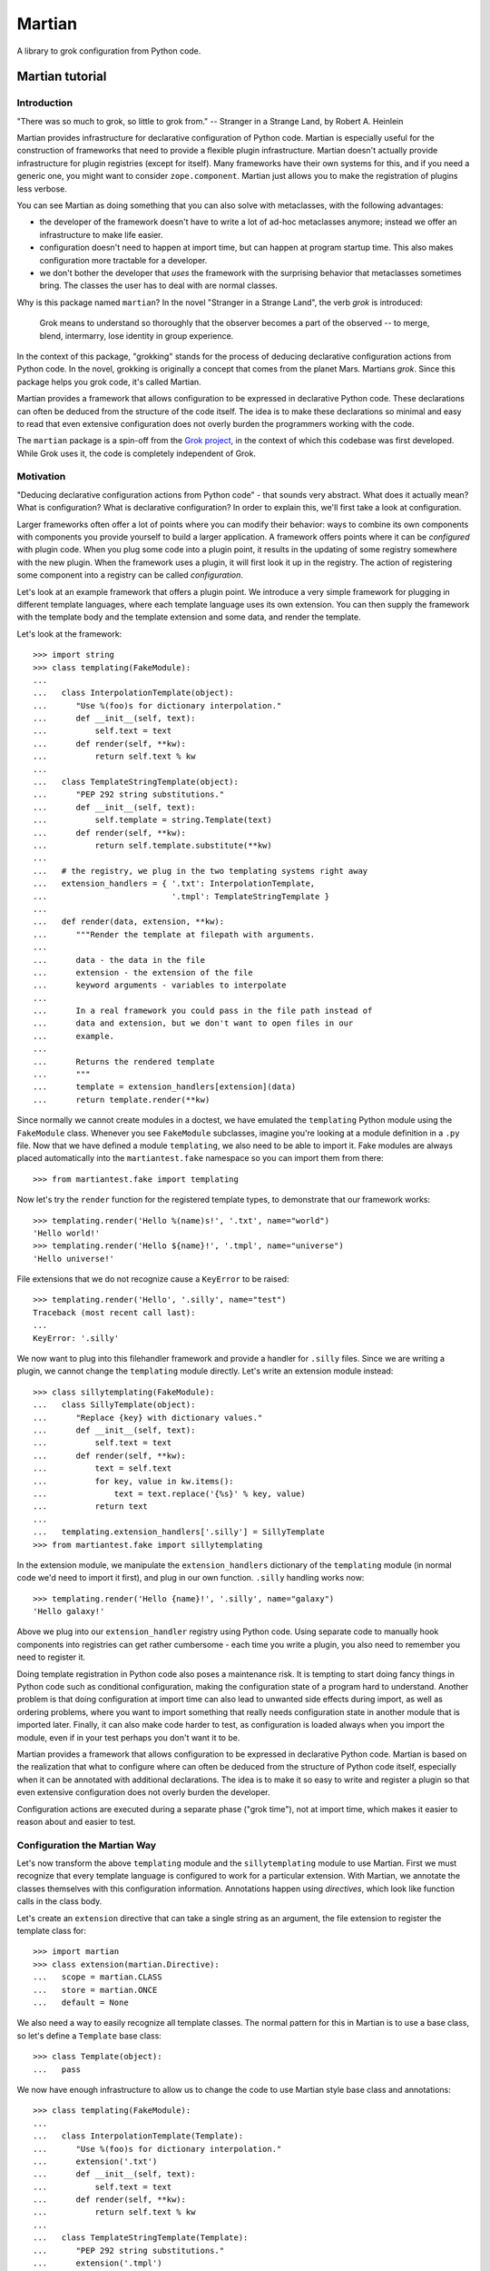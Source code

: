 *******
Martian
*******

.. image:: https://travis-ci.org/zopefoundation/martian.svg?branch=master
        :target: https://travis-ci.org/zopefoundation/martian

.. image:: https://readthedocs.org/projects/martian/badge/?version=latest
        :target: https://martian.readthedocs.org/en/latest/
        :alt: Documentation Status

.. image:: https://img.shields.io/pypi/v/martian.svg
        :target: https://pypi.python.org/pypi/martian
        :alt: PyPI

.. image:: https://img.shields.io/pypi/pyversions/martian.svg
        :target: https://pypi.python.org/pypi/martian
        :alt: Python versions


A library to grok configuration from Python code.

Martian tutorial
****************

Introduction
============

"There was so much to grok, so little to grok from." -- Stranger in a
Strange Land, by Robert A. Heinlein

Martian provides infrastructure for declarative configuration of
Python code. Martian is especially useful for the construction of
frameworks that need to provide a flexible plugin
infrastructure. Martian doesn't actually provide infrastructure for
plugin registries (except for itself). Many frameworks have their own
systems for this, and if you need a generic one, you might want to
consider ``zope.component``. Martian just allows you to make the
registration of plugins less verbose.

You can see Martian as doing something that you can also solve with
metaclasses, with the following advantages:

* the developer of the framework doesn't have to write a lot of ad-hoc
  metaclasses anymore; instead we offer an infrastructure to make life
  easier.

* configuration doesn't need to happen at import time, but can happen at
  program startup time. This also makes configuration more tractable for
  a developer.

* we don't bother the developer that *uses* the framework with the
  surprising behavior that metaclasses sometimes bring. The classes
  the user has to deal with are normal classes.

Why is this package named ``martian``? In the novel "Stranger in a
Strange Land", the verb *grok* is introduced:

  Grok means to understand so thoroughly that the observer becomes a
  part of the observed -- to merge, blend, intermarry, lose identity
  in group experience.

In the context of this package, "grokking" stands for the process of
deducing declarative configuration actions from Python code. In the
novel, grokking is originally a concept that comes from the planet
Mars. Martians *grok*. Since this package helps you grok code, it's
called Martian.

Martian provides a framework that allows configuration to be expressed
in declarative Python code. These declarations can often be deduced
from the structure of the code itself. The idea is to make these
declarations so minimal and easy to read that even extensive
configuration does not overly burden the programmers working with the
code.

The ``martian`` package is a spin-off from the `Grok project`_, in the
context of which this codebase was first developed. While Grok uses
it, the code is completely independent of Grok.

.. _`Grok project`: http://grok.zope.org

Motivation
==========

"Deducing declarative configuration actions from Python code" - that
sounds very abstract. What does it actually mean? What is
configuration?  What is declarative configuration? In order to explain
this, we'll first take a look at configuration.

Larger frameworks often offer a lot of points where you can modify
their behavior: ways to combine its own components with components you
provide yourself to build a larger application. A framework offers
points where it can be *configured* with plugin code. When you plug
some code into a plugin point, it results in the updating of some
registry somewhere with the new plugin. When the framework uses a
plugin, it will first look it up in the registry. The action of
registering some component into a registry can be called
*configuration*.

Let's look at an example framework that offers a plugin point. We
introduce a very simple framework for plugging in different template
languages, where each template language uses its own extension. You
can then supply the framework with the template body and the template
extension and some data, and render the template.

Let's look at the framework::

  >>> import string
  >>> class templating(FakeModule):
  ...
  ...   class InterpolationTemplate(object):
  ...      "Use %(foo)s for dictionary interpolation."
  ...      def __init__(self, text):
  ...          self.text = text
  ...      def render(self, **kw):
  ...          return self.text % kw
  ...
  ...   class TemplateStringTemplate(object):
  ...      "PEP 292 string substitutions."
  ...      def __init__(self, text):
  ...          self.template = string.Template(text)
  ...      def render(self, **kw):
  ...          return self.template.substitute(**kw)
  ...
  ...   # the registry, we plug in the two templating systems right away
  ...   extension_handlers = { '.txt': InterpolationTemplate,
  ...                          '.tmpl': TemplateStringTemplate }
  ...
  ...   def render(data, extension, **kw):
  ...      """Render the template at filepath with arguments.
  ...
  ...      data - the data in the file
  ...      extension - the extension of the file
  ...      keyword arguments - variables to interpolate
  ...
  ...      In a real framework you could pass in the file path instead of
  ...      data and extension, but we don't want to open files in our
  ...      example.
  ...
  ...      Returns the rendered template
  ...      """
  ...      template = extension_handlers[extension](data)
  ...      return template.render(**kw)

Since normally we cannot create modules in a doctest, we have emulated
the ``templating`` Python module using the ``FakeModule``
class. Whenever you see ``FakeModule`` subclasses, imagine you're
looking at a module definition in a ``.py`` file. Now that we have
defined a module ``templating``, we also need to be able to import
it. Fake modules are always placed automatically into the
``martiantest.fake`` namespace so you can import them from there::

  >>> from martiantest.fake import templating

Now let's try the ``render`` function for the registered template
types, to demonstrate that our framework works::

  >>> templating.render('Hello %(name)s!', '.txt', name="world")
  'Hello world!'
  >>> templating.render('Hello ${name}!', '.tmpl', name="universe")
  'Hello universe!'

File extensions that we do not recognize cause a ``KeyError`` to be
raised::

  >>> templating.render('Hello', '.silly', name="test")
  Traceback (most recent call last):
  ...
  KeyError: '.silly'

We now want to plug into this filehandler framework and provide a
handler for ``.silly`` files. Since we are writing a plugin, we cannot
change the ``templating`` module directly. Let's write an extension
module instead::

  >>> class sillytemplating(FakeModule):
  ...   class SillyTemplate(object):
  ...      "Replace {key} with dictionary values."
  ...      def __init__(self, text):
  ...          self.text = text
  ...      def render(self, **kw):
  ...          text = self.text
  ...          for key, value in kw.items():
  ...              text = text.replace('{%s}' % key, value)
  ...          return text
  ...
  ...   templating.extension_handlers['.silly'] = SillyTemplate
  >>> from martiantest.fake import sillytemplating

In the extension module, we manipulate the ``extension_handlers``
dictionary of the ``templating`` module (in normal code we'd need to
import it first), and plug in our own function. ``.silly`` handling
works now::

  >>> templating.render('Hello {name}!', '.silly', name="galaxy")
  'Hello galaxy!'

Above we plug into our ``extension_handler`` registry using Python
code. Using separate code to manually hook components into registries
can get rather cumbersome - each time you write a plugin, you also
need to remember you need to register it.

Doing template registration in Python code also poses a maintenance
risk. It is tempting to start doing fancy things in Python code such
as conditional configuration, making the configuration state of a
program hard to understand. Another problem is that doing
configuration at import time can also lead to unwanted side effects
during import, as well as ordering problems, where you want to import
something that really needs configuration state in another module that
is imported later. Finally, it can also make code harder to test, as
configuration is loaded always when you import the module, even if in
your test perhaps you don't want it to be.

Martian provides a framework that allows configuration to be expressed
in declarative Python code. Martian is based on the realization that
what to configure where can often be deduced from the structure of
Python code itself, especially when it can be annotated with
additional declarations. The idea is to make it so easy to write and
register a plugin so that even extensive configuration does not overly
burden the developer.

Configuration actions are executed during a separate phase ("grok
time"), not at import time, which makes it easier to reason about and
easier to test.

Configuration the Martian Way
=============================

Let's now transform the above ``templating`` module and the
``sillytemplating`` module to use Martian. First we must recognize
that every template language is configured to work for a particular
extension. With Martian, we annotate the classes themselves with this
configuration information. Annotations happen using *directives*,
which look like function calls in the class body.

Let's create an ``extension`` directive that can take a single string
as an argument, the file extension to register the template class
for::

  >>> import martian
  >>> class extension(martian.Directive):
  ...   scope = martian.CLASS
  ...   store = martian.ONCE
  ...   default = None

We also need a way to easily recognize all template classes. The normal
pattern for this in Martian is to use a base class, so let's define a
``Template`` base class::

  >>> class Template(object):
  ...   pass

We now have enough infrastructure to allow us to change the code to use
Martian style base class and annotations::

  >>> class templating(FakeModule):
  ...
  ...   class InterpolationTemplate(Template):
  ...      "Use %(foo)s for dictionary interpolation."
  ...      extension('.txt')
  ...      def __init__(self, text):
  ...          self.text = text
  ...      def render(self, **kw):
  ...          return self.text % kw
  ...
  ...   class TemplateStringTemplate(Template):
  ...      "PEP 292 string substitutions."
  ...      extension('.tmpl')
  ...      def __init__(self, text):
  ...          self.template = string.Template(text)
  ...      def render(self, **kw):
  ...          return self.template.substitute(**kw)
  ...
  ...   # the registry, empty to start with
  ...   extension_handlers = {}
  ...
  ...   def render(data, extension, **kw):
  ...      # this hasn't changed
  ...      template = extension_handlers[extension](data)
  ...      return template.render(**kw)
  >>> from martiantest.fake import templating

As you can see, there have been very few changes:

* we made the template classes inherit from ``Template``.

* we use the ``extension`` directive in the template classes.

* we stopped pre-filling the ``extension_handlers`` dictionary.

So how do we fill the ``extension_handlers`` dictionary with the right
template languages? Now we can use Martian. We define a *grokker* for
``Template`` that registers the template classes in the
``extension_handlers`` registry::

  >>> class meta(FakeModule):
  ...   class TemplateGrokker(martian.ClassGrokker):
  ...     martian.component(Template)
  ...     martian.directive(extension)
  ...     def execute(self, class_, extension, **kw):
  ...       templating.extension_handlers[extension] = class_
  ...       return True
  >>> from martiantest.fake import meta

What does this do? A ``ClassGrokker`` has its ``execute`` method
called for subclasses of what's indicated by the ``martian.component``
directive. You can also declare what directives a ``ClassGrokker``
expects on this component by using ``martian.directive()`` (the
``directive`` directive!) one or more times.

The ``execute`` method takes the class to be grokked as the first
argument, and the values of the directives used will be passed in as
additional parameters into the ``execute`` method. The framework can
also pass along an arbitrary number of extra keyword arguments during
the grokking process, so we need to declare ``**kw`` to make sure we
can handle these.

All our grokkers will be collected in a special Martian-specific
registry::

  >>> reg = martian.GrokkerRegistry()

We will need to make sure the system is aware of the
``TemplateGrokker`` defined in the ``meta`` module first, so let's
register it first. We can do this by simply grokking the ``meta``
module::

  >>> reg.grok('meta', meta)
  True

Because ``TemplateGrokker`` is now registered, our registry now knows
how to grok ``Template`` subclasses. Let's grok the ``templating``
module::

  >>> reg.grok('templating', templating)
  True

Let's try the ``render`` function of templating again, to demonstrate
we have successfully grokked the template classes::

  >>> templating.render('Hello %(name)s!', '.txt', name="world")
  'Hello world!'
  >>> templating.render('Hello ${name}!', '.tmpl', name="universe")
  'Hello universe!'

``.silly`` hasn't been registered yet::

  >>> templating.render('Hello', '.silly', name="test")
  Traceback (most recent call last):
  ...
  KeyError: '.silly'

Let's now register ``.silly`` from an extension module::

  >>> class sillytemplating(FakeModule):
  ...   class SillyTemplate(Template):
  ...      "Replace {key} with dictionary values."
  ...      extension('.silly')
  ...      def __init__(self, text):
  ...          self.text = text
  ...      def render(self, **kw):
  ...          text = self.text
  ...          for key, value in kw.items():
  ...              text = text.replace('{%s}' % key, value)
  ...          return text
  >>> from martiantest.fake import sillytemplating

As you can see, the developer that uses the framework has no need
anymore to know about ``templating.extension_handlers``. Instead we can
simply grok the module to have ``SillyTemplate`` be register appropriately::

  >>> reg.grok('sillytemplating', sillytemplating)
  True

We can now use the ``.silly`` templating engine too::

  >>> templating.render('Hello {name}!', '.silly', name="galaxy")
  'Hello galaxy!'

Admittedly it is hard to demonstrate Martian well with a small example
like this. In the end we have actually written more code than in the
basic framework, after all. But even in this small example, the
``templating`` and ``sillytemplating`` module have become more
declarative in nature. The developer that uses the framework will not
need to know anymore about things like
``templating.extension_handlers`` or an API to register things
there. Instead the developer can registering a new template system
anywhere, as long as he subclasses from ``Template``, and as long as
his code is grokked by the system.

Finally note how Martian was used to define the ``TemplateGrokker`` as
well. In this way Martian can use itself to extend itself.

Grokking instances
==================

Above we've seen how you can grok classes. Martian also supplies a way
to grok instances. This is less common in typical frameworks, and has
the drawback that no class-level directives can be used, but can still
be useful.

Let's imagine a case where we have a zoo framework with an ``Animal``
class, and we want to track instances of it::

  >>> class Animal(object):
  ...   def __init__(self, name):
  ...     self.name = name
  >>> class zoo(FakeModule):
  ...   horse = Animal('horse')
  ...   chicken = Animal('chicken')
  ...   elephant = Animal('elephant')
  ...   lion = Animal('lion')
  ...   animals = {}
  >>> from martiantest.fake import zoo

We define an ``InstanceGrokker`` subclass to grok ``Animal`` instances::

  >>> class meta(FakeModule):
  ...   class AnimalGrokker(martian.InstanceGrokker):
  ...     martian.component(Animal)
  ...     def execute(self, instance, **kw):
  ...       zoo.animals[instance.name] = instance
  ...       return True
  >>> from martiantest.fake import meta

Let's create a new registry with the ``AnimalGrokker`` in it::

  >>> reg = martian.GrokkerRegistry()
  >>> reg.grok('meta', meta)
  True

We can now grok the ``zoo`` module::

  >>> reg.grok('zoo', zoo)
  True

The animals will now be in the ``animals`` dictionary::

  >>> sorted(zoo.animals.items())
  [('chicken', <Animal object at ...>),
   ('elephant', <Animal object at ...>),
   ('horse', <Animal object at ...>),
   ('lion', <Animal object at ...>)]

More information
================

For many more details and examples of more kinds of grokkers, please
see ``src/martian/core.txt``. For more information on directives see
``src/martian/directive.txt``.

CHANGES
*******

1.3.post1 (2019-03-14)
======================

- Fix rendering of PyPI page.


1.3 (2019-03-14)
================

- Add support for Python 3.7 and 3.8.


1.2 (2018-05-09)
================

- Add a new directive ``martian.ignore()`` to explicitly not grok
  something in a module::

    class Example:
        pass

    martian.ignore('Example')

- Fix the code to be pep 8 compliant.

1.1 (2018-01-25)
================

- Bypass bootstrap, add coverage to tox

- Fix ``inspect.getargspec()`` deprecation in python3


1.0 (2017-10-19)
================

- Add support for Python 3.5, 3.6, PyPy2 and PyPy3.

- Drop support for Python 2.6 and 3.3.


0.15 (2015-04-21)
=================

- compatibility for python 3
- adjust egg to work with newer version of setuptools
- Fix an encoding issue under Python-2.7 in the doctests.


0.14 (2010-11-03)
=================

Feature changes
---------------

* The computation of the default value for a directive can now be defined inside
  the directive class definition. Whenever there is a ``get_default``
  classmethod, it is used for computing the default::

      class name(Directive):
          scope = CLASS
          store = ONCE

          @classmethod
          def get_default(cls, component, module=None, **data):
             return component.__name__.lower()

  When binding the directive, the default-default behaviour can still be
  overriden by passing a ``get_default`` function::

      def another_default(component, module=None, **data):
         return component.__name__.lower()

      name.bind(get_default=another_default).get(some_component)

  Making the default behaviour intrinsic to the directive, prevents having to
  pass the ``get_default`` function over and over when getting values, for
  example in the grokkers.

0.13 (2010-11-01)
=================

Feature changes
---------------

* Ignore all __main__ modules.

* List zope.testing as a test dependency.

0.12 (2009-06-29)
=================

Feature changes
---------------

* Changes to better support various inheritance scenarios in combination with
  directives. Details follow.

* ``CLASS_OR_MODULE`` scope directives will be aware of inheritance of
  values that are defined in module-scope. Consider the following case::

    module a:
      some_directive('A')
      class Foo(object):
        pass

    module b:
      import a
      class Bar(a.Foo):
        pass

  As before, ``Foo`` will have the value ``A`` configured for it. ``Bar``,
  since it inherits from ``Foo``, will inherit this value.

* ``CLASS_OR_MODULE`` and ``CLASS`` scope directives will be aware of
  inheritance of computed default values. Consider the following case::

    module a:
      class Foo(object):
         pass

    module b:
      import a
      class Bar(a.Foo):
         pass

    def get_default(component, module, **data):
        if module.__name__ == 'a':
           return "we have a default value for module a"
        return martian.UNKNOWN

  When we now do this::

    some_directive.bind(get_default=get_default).get(b.Bar)

  We will get the value "we have a default value for module a". This
  is because when trying to compute the default value for ``Bar`` we
  returned ``martian.UNKNOWN`` to indicate the value couldn't be found
  yet. The system then looks at the base class and tries again, and in
  this case it succeeds (as the module-name is ``a``).

* ``martian.ONCE_IFACE`` storage option to allow the creation of
  directives that store their value on ``zope.interface``
  interfaces. This was originally in ``grokcore.view`` but was of
  wider usefulness.

Bugs fixed
----------

* Ignore things that look like Python modules and packages but aren't.
  These are sometimes created by editors, operating systems and
  network file systems and we don't want to confuse them.

* Ignore .pyc and .pyo files that don't have a matching .py file via
  ``module_info_from_dotted_name`` if its ``ignore_nonsource``
  parameter is ``True``.  The default is ``True``.  To revert to the
  older behavior where .pyc files were honored, pass
  ``ignore_nonsource=False``.

* Pass along ``exclude_filter`` (and the new ``ignore_nonsource``
  flag) to ModuleInfo constructor when it calls itself recursively.

* Replace ``fake_import`` to import fake modules in tests with a real
  python import statement (``from martiantest.fake import
  my_fake_module``). This works by introducing a metaclass for
  ``FakeModule`` that automatically registers it as a module. The
  irony does not escape us. This also means that
  ``martian.scan.resolve()`` will now work on fake modules.

0.11 (2008-09-24)
=================

Feature changes
---------------

* Added MULTIPLE_NOBASE option for directive store. This is like MULTIPLE
  but doesn't inherit information from the base class.

0.10 (2008-06-06)
=================

Feature changes
---------------

* Add a ``validateClass`` validate function for directives.

* Moved ``FakeModule`` and ``fake_import`` into a ``martian.testing``
  module so that they can be reused by external packages.

* Introduce new tutorial text as README.txt. The text previously in
  ``README.txt`` was rather too detailed for a tutorial, so has been
  moved into ``core.txt``.

* Introduce a ``GrokkerRegistry`` class that is a ``ModuleGrokker``
  with a ``MetaMultiGrokker`` in it. This is the convenient thing to
  instantiate to start working with Grok and is demonstrated in the
  tutorial.

* Introduced three new martian-specific directives:
  ``martian.component``, ``martian.directive`` and
  ``martian.priority``. These replace the ``component_class``,
  ``directives`` and ``priority`` class-level attributes. This way
  Grokkers look the same as what they grok. This breaks backwards
  compatibility again, but it's an easy replace operation. Note that
  ``martian.directive`` takes the directive itself as an argument, and
  then optionally the same arguments as the ``bind`` method of
  directives (``name``, ``default`` and ``get_default``). It may be
  used multiple times. Note that ``martian.baseclass`` was already a
  Martian-specific directive and this has been unchanged.

* For symmetry, add an ``execute`` method to ``InstanceGrokker``.

0.9.7 (2008-05-29)
==================

Feature changes
---------------

* Added a ``MethodGrokker`` base class for grokkers that want to grok
  methods of a class rather than the whole class itself.  It works
  quite similar to the ``ClassGrokker`` regarding directive
  definition, except that directives evaluated not only on class (and
  possibly module) level but also for each method.  That way,
  directives can also be applied to methods (as decorators) in case
  they support it.

0.9.6 (2008-05-14)
==================

Feature changes
---------------

* Refactored the ``martian.Directive`` base class yet again to allow
  more declarative (rather than imperative) usage in grokkers.
  Directives themselves no longer have a ``get()`` method nor a
  default value factory (``get_default()``).  Instead you will have to
  "bind" the directive first which is typically done in a grokker.

* Extended the ``ClassGrokker`` baseclass with a standard ``grok()``
  method that allows you to simply declare a set of directives that
  are used on the grokked classes.  Then you just have to implement an
  ``execute()`` method that will receive the data from those
  directives as keyword arguments.  This simplifies the implementation
  of class grokkers a lot.

0.9.5 (2008-05-04)
==================

* ``scan_for_classes`` just needs a single second argument specifying
  an interface. The support for scanning for subclasses directly has
  been removed as it became unnecessary (due to changes in
  grokcore.component).

0.9.4 (2008-05-04)
==================

Features changes
----------------

* Replaced the various directive base classes with a single
  ``martian.Directive`` base class:

  - The directive scope is now defined with the ``scope`` class
    attribute using one of ``martian.CLASS``, ``martian.MODULE``,
    ``martian.CLASS_OR_MODULE``.

  - The type of storage is defined with the ``store`` class attribute
    using one of ``martian.ONCE``, ``martian.MULTIPLE``,
    ``martian.DICT``.

  - Directives have now gained the ability to read the value that they
    have set on a component or module using a ``get()`` method.  The
    ``class_annotation`` and ``class_annotation_list`` helpers have
    been removed as a consequence.

* Moved the ``baseclass()`` directive from Grok to Martian.

* Added a ``martian.util.check_provides_one`` helper, in analogy to
  ``check_implements_one``.

* The ``scan_for_classes`` helper now also accepts an ``interface``
  argument which allows you to scan for classes based on interface
  rather than base classes.

Bug fixes
---------

* added dummy ``package_dotted_name`` to ``BuiltinModuleInfo``. This
  allows the grokking of views in test code using Grok's
  ``grok.testing.grok_component`` without a failure when it sets up the
  ``static`` attribute.

* no longer use the convention that classes ending in -Base will be considered
  base classes. You must now explicitly use the grok.baseclass() directive.

* The type check of classes uses isinstance() instead of type(). This means
  Grok can work with Zope 2 ExtensionClasses and metaclass programming.

0.9.3 (2008-01-26)
==================

Feature changes
---------------

* Added an OptionalValueDirective which allows the construction of
  directives that take either zero or one argument. If no arguments
  are given, the ``default_value`` method on the directive is
  called. Subclasses need to override this to return the default value
  to use.

Restructuring
-------------

* Move some util functions that were really grok-specific out of Martian
  back into Grok.

0.9.2 (2007-11-20)
==================

Bug fixes
---------

* scan.module_info_from_dotted_name() now has special behavior when it
  runs into __builtin__. Previously, it would crash with an error. Now
  it will return an instance of BuiltinModuleInfo. This is a very
  simple implementation which provides just enough information to make
  client code work. Typically this client code is test-related so that
  the module context will be __builtin__.

0.9.1 (2007-10-30)
==================

Feature changes
---------------

* Grokkers now receive a ``module_info`` keyword argument.  This
  change is completely backwards-compatible since grokkers which don't
  take ``module_info`` explicitly will absorb the extra argument in
  ``**kw``.

0.9 (2007-10-02)
=================

Feature changes
---------------

* Reverted the behaviour where modules called tests or ftests were skipped
  by default and added an API to provides a filtering function for skipping
  modules to be grokked.

0.8.1 (2007-08-13)
==================

Feature changes
---------------

* Don't grok tests or ftests modules.

Bugs fixed
----------

* Fix a bug where if a class had multiple base classes, this could end up
  in the resultant list multiple times.

0.8 (2007-07-02)
================

Feature changes
---------------

* Initial public release.

Download
********


